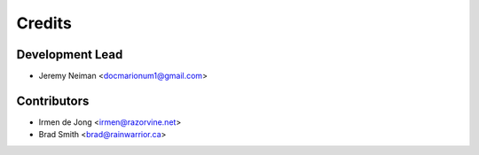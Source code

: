 =======
Credits
=======

Development Lead
----------------

* Jeremy Neiman <docmarionum1@gmail.com>

Contributors
------------

* Irmen de Jong <irmen@razorvine.net>
* Brad Smith <brad@rainwarrior.ca>